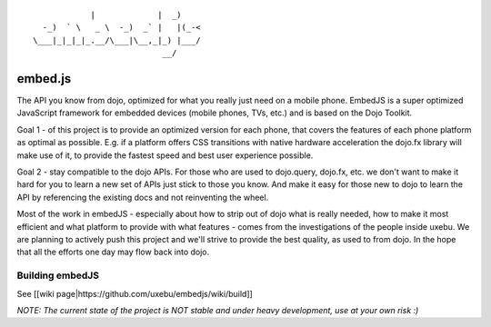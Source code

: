 
::

              |             |  _)
    -_)  ` \   _ \  -_)  _` |   |(_-<
  \___|_|_|_|_.__/\___|\__,_|_) |___/
                             __/

embed.js
========

The API you know from dojo, optimized for what you really just need on a mobile phone.
EmbedJS is a super optimized JavaScript framework for embedded devices (mobile phones, TVs, etc.) and is based on the Dojo Toolkit.

Goal 1 - of this project is to provide an optimized version for each phone, that covers the features of each phone platform as optimal as possible. E.g. if a platform offers CSS transitions with native hardware acceleration the dojo.fx library will make use of it, to provide the fastest speed and best user experience possible.

Goal 2 - stay compatible to the dojo APIs. For those who are used to dojo.query, dojo.fx, etc. we don't want to make it hard for you to learn a new set of APIs just stick to those you know. And make it easy for those new to dojo to learn the API by referencing the existing docs and not reinventing the wheel.

Most of the work in embedJS - especially about how to strip out of dojo what is really needed, how to make it most efficient and what platform to provide with what features - comes from the investigations of the people inside uxebu. We are planning to actively push this project and we'll strive to provide the best quality, as used to from dojo. In the hope that all the efforts one day may flow back into dojo.

Building embedJS
----------------

See [[wiki page|https://github.com/uxebu/embedjs/wiki/build]]

*NOTE: The current state of the project is NOT stable and under heavy development, use at your own risk :)*

